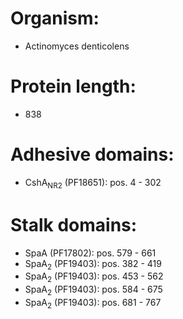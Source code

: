 * Organism:
- Actinomyces denticolens
* Protein length:
- 838
* Adhesive domains:
- CshA_NR2 (PF18651): pos. 4 - 302
* Stalk domains:
- SpaA (PF17802): pos. 579 - 661
- SpaA_2 (PF19403): pos. 382 - 419
- SpaA_2 (PF19403): pos. 453 - 562
- SpaA_2 (PF19403): pos. 584 - 675
- SpaA_2 (PF19403): pos. 681 - 767


